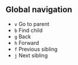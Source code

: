 ** Global navigation

   - =v= Go to parent
   - =b= Find child
   - =g= Back
   - =h= Forward
   - =f= Previous sibling
   - =j= Next sibling
